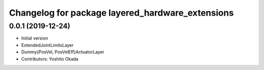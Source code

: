 ^^^^^^^^^^^^^^^^^^^^^^^^^^^^^^^^^^^^^^^^^^^^^^^^^
Changelog for package layered_hardware_extensions
^^^^^^^^^^^^^^^^^^^^^^^^^^^^^^^^^^^^^^^^^^^^^^^^^

0.0.1 (2019-12-24)
------------------
* Initial version
* ExtendedJointLimitsLayer
* Dummy{PosVel, PosVelEff}ActuatorLayer
* Contributors: Yoshito Okada
